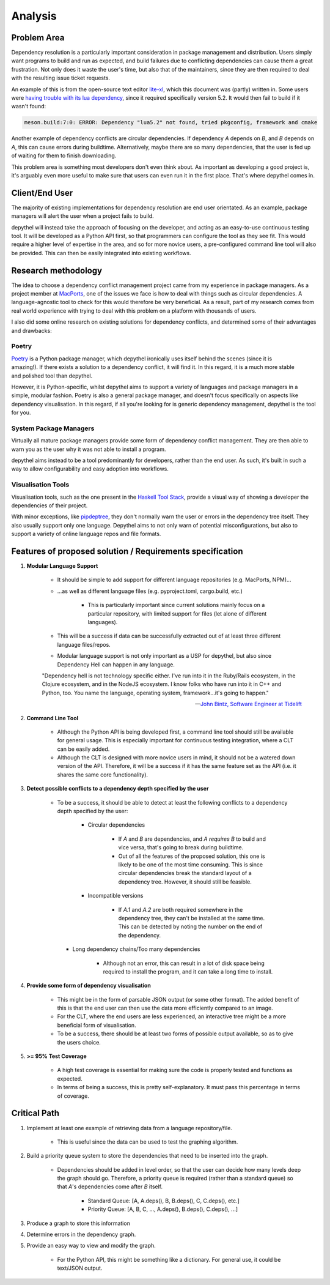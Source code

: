 Analysis
=======================================================================================================================

Problem Area
-----------------------------------------------------------------------------------------------------------------------

Dependency resolution is a particularly important consideration in package management and distribution. Users simply
want programs to build and run as expected, and build failures due to conflicting dependencies can cause them a great
frustration. Not only does it waste the user's time, but also that of the maintainers, since they are then required to
deal with the resulting issue ticket requests.

An example of this is from the open-source text editor `lite-xl <https://lite-xl.github.io/>`_, which this document was
(partly) written in. Some users were `having trouble with its lua dependency <https://github.com/lite-xl/lite-xl/issues/3>`_,
since it required specifically version 5.2. It would then fail to build if it wasn't found:

.. code-block:: console

    meson.build:7:0: ERROR: Dependency "lua5.2" not found, tried pkgconfig, framework and cmake

Another example of dependency conflicts are circular dependencies. If dependency *A* depends on *B*, and *B* depends on
*A*, this can cause errors during buildtime. Alternatively, maybe there are so many dependencies, that the user is fed
up of waiting for them to finish downloading.

This problem area is something most developers don't even think about. As important as developing a good project is,
it's arguably even more useful to make sure that users can even run it in the first place. That's where depythel comes
in.

Client/End User
-----------------------------------------------------------------------------------------------------------------------

The majority of existing implementations for dependency resolution are end user orientated. As an example, package
managers will alert the user when a project fails to build.

depythel will instead take the approach of focusing on the developer, and acting as an easy-to-use continuous testing
tool. It will be developed as a Python API first, so that programmers can configure the tool as they see fit. This would
require a higher level of expertise in the area, and so for more novice users, a pre-configured command line tool will
also be provided. This can then be easily integrated into existing workflows.

Research methodology
-----------------------------------------------------------------------------------------------------------------------

The idea to choose a dependency conflict management project came from my experience in package managers. As a project
member at `MacPorts <https://www.macports.org/>`_, one of the issues we face is how to deal with things such as
circular dependencies. A language-agnostic tool to check for this would therefore be very beneficial. As a result, part
of my research comes from real world experience with trying to deal with this problem on a platform with thousands of
users.

I also did some online research on existing solutions for dependency conflicts, and determined some of their advantages
and drawbacks:

Poetry
+++++++++++++++++++++++++++++++++++++++++++++++++++++++++++++++++++++++++++++++++++++++++++++++++++++++++++++++++++++++

.. figure:: art/poetry-logo.jpg
  :width: 70
  :align: right
  :alt: Poetry package manager logo

`Poetry <https://python-poetry.org/>`_ is a Python package manager, which depythel ironically uses itself behind the
scenes (since it is amazing!). If there exists a solution to a dependency conflict, it will find it. In this regard, it
is a much more stable and polished tool than depythel.

However, it is Python-specific, whilst depythel aims to support a variety of languages and package managers in a
simple, modular fashion. Poetry is also a general package manager, and doesn't focus specifically on aspects like
dependency visualisation. In this regard, if all you're looking for is generic dependency management, depythel is the
tool for you.

System Package Managers
+++++++++++++++++++++++++++++++++++++++++++++++++++++++++++++++++++++++++++++++++++++++++++++++++++++++++++++++++++++++

Virtually all mature package managers provide some form of dependency conflict management. They are then able
to warn you as the user why it was not able to install a program.

depythel aims instead to be a tool predominantly for developers, rather than the end user. As such, it's built in such
a way to allow configurability and easy adoption into workflows.

Visualisation Tools
+++++++++++++++++++++++++++++++++++++++++++++++++++++++++++++++++++++++++++++++++++++++++++++++++++++++++++++++++++++++

Visualisation tools, such as the one present in the `Haskell Tool Stack
<https://docs.haskellstack.org/en/stable/dependency_visualization/>`_, provide a visual way of showing a developer the
dependencies of their project.

With minor exceptions, like `pipdeptree <https://github.com/naiquevin/pipdeptree>`_, they don't normally warn the user
or errors in the dependency tree itself. They also usually support only one language. Depythel aims to not only warn of
potential misconfigurations, but also to support a variety of online language repos and file formats.

Features of proposed solution / Requirements specification
-----------------------------------------------------------------------------------------------------------------------

#. **Modular Language Support**

    * It should be simple to add support for different language repositories (e.g. MacPorts, NPM)...

    * ...as well as different language files (e.g. pyproject.toml, cargo.build, etc.)

        * This is particularly important since current solutions mainly focus on a particular repository, with limited
          support for files (let alone of different languages).

    * This will be a success if data can be successfully extracted out of at least three different language
      files/repos.

    * Modular language support is not only important as a USP for depythel, but also since Dependency Hell can happen
      in any language.

    "Dependency hell is not technology specific either. I've run into it in the Ruby/Rails ecosystem, in the Clojure
    ecosystem, and in the NodeJS ecosystem. I know folks who have run into it in C++ and Python, too. You name the \
    language, operating system, framework...it's going to happen."

    -- `John Bintz, Software Engineer at Tidelift
    <https://dev.to/tidelift/dependency-hell-is-inevitable-and-that-s-ok-and-you-re-ok-too-5594>`_

#. **Command Line Tool**

    * Although the Python API is being developed first, a command line tool should still be available for general
      usage. This is especially important for continuous testing integration, where a CLT can be easily added.

    * Although the CLT is designed with more novice users in mind, it should not be a watered down version of the API.
      Therefore, it will be a success if it has the same feature set as the API (i.e. it shares the same core
      functionality).

#. **Detect possible conflicts to a dependency depth specified by the user**

    * To be a success, it should be able to detect at least the following conflicts to a dependency depth specified by
      the user:

        * Circular dependencies

            * If *A* and *B* are dependencies, and *A requires B* to build and vice versa, that's going to break during
              buildtime.

            * Out of all the features of the proposed solution, this one is likely to be one of the most time
              consuming. This is since circular dependencies break the standard layout of a dependency tree. However,
              it should still be feasible.

        * Incompatible versions


            * If *A.1* and *A.2* are both required somewhere in the dependency tree, they can't be installed at the
              same time. This can be detected by noting the number on the end of the dependency.

      * Long dependency chains/Too many dependencies


            * Although not an error, this can result in a lot of disk space being required to install the program, and
              it can take a long time to install.


#. **Provide some form of dependency visualisation**

    * This might be in the form of parsable JSON output (or some other format). The added benefit of this is that the
      end user can then use the data more efficiently compared to an image.

    * For the CLT, where the end users are less experienced, an interactive tree might be a more beneficial form of
      visualisation.

    * To be a success, there should be at least two forms of possible output available, so as to give the users choice.

#. **>= 95% Test Coverage**

    * A high test coverage is essential for making sure the code is properly tested and functions as expected.

    * In terms of being a success, this is pretty self-explanatory. It must pass this percentage in terms of coverage.

Critical Path
-----------------------------------------------------------------------------------------------------------------------

#. Implement at least one example of retrieving data from a language repository/file.

    * This is useful since the data can be used to test the graphing algorithm.

#. Build a priority queue system to store the dependencies that need to be inserted into the graph.

    * Dependencies should be added in level order, so that the user can decide how many levels deep the graph should
      go. Therefore, a priority queue is required (rather than a standard queue) so that *A*'s dependencies come after
      *B* itself.

        * Standard Queue: [A, A.deps(), B, B.deps(), C, C.deps(), etc.]

        * Priority Queue: [A, B, C, ..., A.deps(), B.deps(), C.deps(), ...]

#. Produce a graph to store this information

#. Determine errors in the dependency graph.

#. Provide an easy way to view and modify the graph.

    * For the Python API, this might be something like a dictionary. For general use, it could be text/JSON output.
